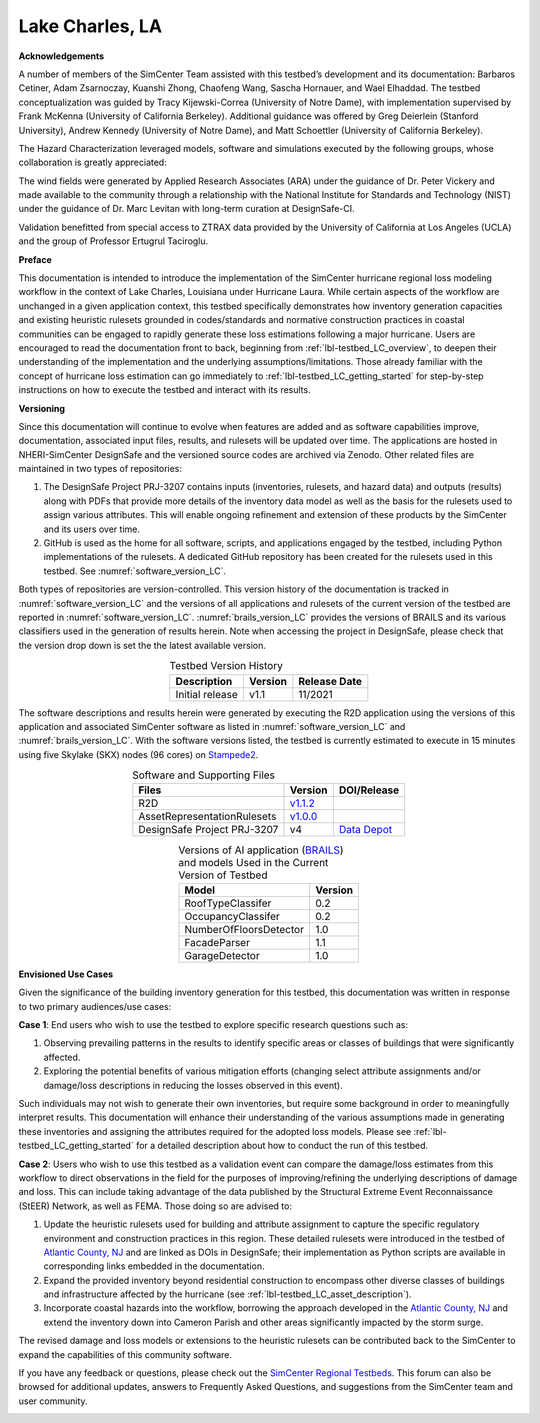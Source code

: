 .. _lbl-testbed_Lake_Charles:

****************
Lake Charles, LA
****************

**Acknowledgements**

A number of members of the SimCenter Team assisted with this testbed’s development and its documentation: 
Barbaros Cetiner, Adam Zsarnoczay, Kuanshi Zhong, Chaofeng Wang, Sascha Hornauer, and Wael Elhaddad. 
The testbed conceptualization was guided by Tracy Kijewski-Correa (University of Notre Dame), 
with implementation supervised by Frank McKenna (University of California Berkeley). 
Additional guidance was offered by Greg Deierlein (Stanford University), Andrew Kennedy 
(University of Notre Dame), and Matt Schoettler (University of California Berkeley). 

The Hazard Characterization leveraged models, software and simulations executed by the following groups,
whose collaboration is greatly appreciated:

The wind fields were generated by Applied Research Associates (ARA) under the guidance of Dr. Peter Vickery 
and made available to the community through a relationship with the National Institute for Standards and Technology 
(NIST) under the guidance of Dr. Marc Levitan with long-term curation at DesignSafe-CI.

Validation benefitted from special access to ZTRAX data provided by the University of California at Los Angeles 
(UCLA) and the group of Professor Ertugrul Taciroglu.

**Preface**

This documentation is intended to introduce the implementation of the SimCenter hurricane regional loss 
modeling workflow in the context of Lake Charles, Louisiana under Hurricane Laura. While certain aspects of 
the workflow are unchanged in a given application context, this testbed specifically demonstrates how 
inventory generation capacities and existing heuristic rulesets grounded in codes/standards and normative 
construction practices in coastal communities can be engaged to rapidly generate these loss estimations 
following a major hurricane. Users are encouraged to read the documentation front to back, beginning 
from :ref:`lbl-testbed_LC_overview`, to deepen their understanding of the implementation and the underlying 
assumptions/limitations. Those already familiar with the concept of hurricane loss estimation can go immediately to 
:ref:`lbl-testbed_LC_getting_started` for step-by-step instructions on how to execute the testbed and interact 
with its results.

**Versioning**

Since this documentation will continue to evolve when features are added and as software capabilities improve, documentation, 
associated input files, results, and rulesets will be updated over time. The applications are hosted in NHERI-SimCenter 
DesignSafe and the versioned source codes are archived via Zenodo. Other related files are maintained in two types of repositories:

#. The DesignSafe Project PRJ-3207 contains inputs (inventories, rulesets, and hazard data) and outputs (results) along with PDFs that 
   provide more details of the inventory data model as well as the basis for the rulesets used to assign various attributes. This will 
   enable ongoing refinement and extension of these products by the SimCenter and its users over time.
#. GitHub is used as the home for all software, scripts, and applications engaged by the testbed, including Python implementations 
   of the rulesets. A dedicated GitHub repository has been created for the rulesets used in this testbed. See :numref:`software_version_LC`.

Both types of repositories are version-controlled. This version history of the documentation is tracked in :numref:`software_version_LC`
and the versions of all applications and rulesets of the current version of the testbed are reported in :numref:`software_version_LC`.
:numref:`brails_version_LC` provides the versions of BRAILS and its various classifiers used in the generation of results herein.
Note when accessing the project in DesignSafe, please check that the version drop down is set the the latest available version.

.. list-table:: Testbed Version History
   :name: doc_version_LC
   :header-rows: 1
   :align: center

   * - Description
     - Version
     - Release Date
   * - Initial release
     - v1.1
     - 11/2021

The software descriptions and results herein were generated by executing the R2D application using the versions 
of this application and associated SimCenter software as listed in :numref:`software_version_LC` and 
:numref:`brails_version_LC`. With the software versions listed, the testbed is currently estimated 
to execute in 15 minutes using five Skylake (SKX) nodes (96 cores) on `Stampede2 <https://www.tacc.utexas.edu/systems/stampede2>`_.

.. list-table:: Software and Supporting Files
   :name: software_version_LC
   :header-rows: 1
   :align: center

   * - Files
     - Version
     - DOI/Release
   * - R2D
     - `v1.1.2 <https://www.designsafe-ci.org/data/browser/public/designsafe.storage.community/SimCenter/Software/R2Dt>`_
     - .. image:: https://zenodo.org/badge/DOI/10.5281/zenodo.5033626.svg
          :target: https://doi.org/10.5281/zenodo.5033626
   * - AssetRepresentationRulesets
     - `v1.0.0 <https://github.com/NHERI-SimCenter/AssetRepresentationRulesets/releases/tag/v1.0.0>`_
     - .. image:: https://zenodo.org/badge/DOI/10.5281/zenodo.5496056.svg
          :target: https://doi.org/10.5281/zenodo.5496056
   * - DesignSafe Project PRJ-3207
     - v4
     - `Data Depot <https://www.designsafe-ci.org/data/browser/public/designsafe.storage.published/PRJ-3207v3>`_

.. list-table:: Versions of AI application (`BRAILS <https://doi.org/10.5281/zenodo.4570554>`_) and models Used in the Current Version of Testbed
   :name: brails_version_LC
   :header-rows: 1
   :align: center

   * - Model
     - Version
   * - RoofTypeClassifer
     - 0.2
   * - OccupancyClassifer
     - 0.2
   * - NumberOfFloorsDetector
     - 1.0
   * - FacadeParser
     - 1.1
   * - GarageDetector
     - 1.0

**Envisioned Use Cases**

Given the significance of the building inventory generation for this testbed, this documentation was written in response to 
two primary audiences/use cases:

**Case 1**: End users who wish to use the testbed to explore specific research questions such as:

#. Observing prevailing patterns in the results to identify specific areas or classes of buildings that were significantly affected.
#. Exploring the potential benefits of various mitigation efforts (changing select attribute assignments and/or damage/loss descriptions in reducing the losses observed in this event).

Such individuals may not wish to generate their own inventories, but require some background in order to meaningfully 
interpret results. This documentation will enhance their understanding of the various assumptions made in generating 
these inventories and assigning the attributes required for the adopted loss models. Please see :ref:`lbl-testbed_LC_getting_started`
for a detailed description about how to conduct the run of this testbed. 

**Case 2**: Users who wish to use this testbed as a validation event can compare the damage/loss estimates from this 
workflow to direct observations in the field for the purposes of improving/refining the underlying descriptions of 
damage and loss. This can include taking advantage of the data published by the Structural Extreme Event Reconnaissance 
(StEER) Network, as well as FEMA. Those doing so are advised to:

#. Update the heuristic rulesets used for building and attribute assignment to capture the specific regulatory 
   environment and construction practices in this region. These detailed rulesets were introduced in the testbed of 
   `Atlantic County, NJ <https://nheri-simcenter.github.io/R2D-Documentation/common/testbeds/atlantic_city/index.html>`_ and are linked as DOIs in DesignSafe; their implementation as Python scripts are 
   available in corresponding links embedded in the documentation.
#. Expand the provided inventory beyond residential construction to encompass other diverse classes of buildings and 
   infrastructure affected by the hurricane (see :ref:`lbl-testbed_LC_asset_description`).
#. Incorporate coastal hazards into the workflow, borrowing the approach developed in the `Atlantic County, NJ <https://nheri-simcenter.github.io/R2D-Documentation/common/testbeds/atlantic_city/index.html>`_
   and extend the inventory down into Cameron Parish and other areas significantly impacted by the storm surge.

The revised damage and loss models or extensions to the heuristic rulesets can be contributed back to the SimCenter 
to expand the capabilities of this community software. 

If you have any feedback or questions, please check out the `SimCenter Regional Testbeds <http://simcenter-messageboard.designsafe-ci.org/smf/index.php?board=22.0>`_. 
This forum can also be browsed for additional updates, answers to Frequently Asked Questions, and suggestions from the SimCenter team and user community.

.. _lbl-testbeds-manual:

.. toctree-filt::
   :maxdepth: 1

   overview
   asset_description
   hazard_characterization
   asset_representation
   response_simulation
   damage_and_loss
   uncertainty_quantification
   example_outputs
   sample_results
   validation_results
   future_refinements
   best_practices
   feedback_request
   